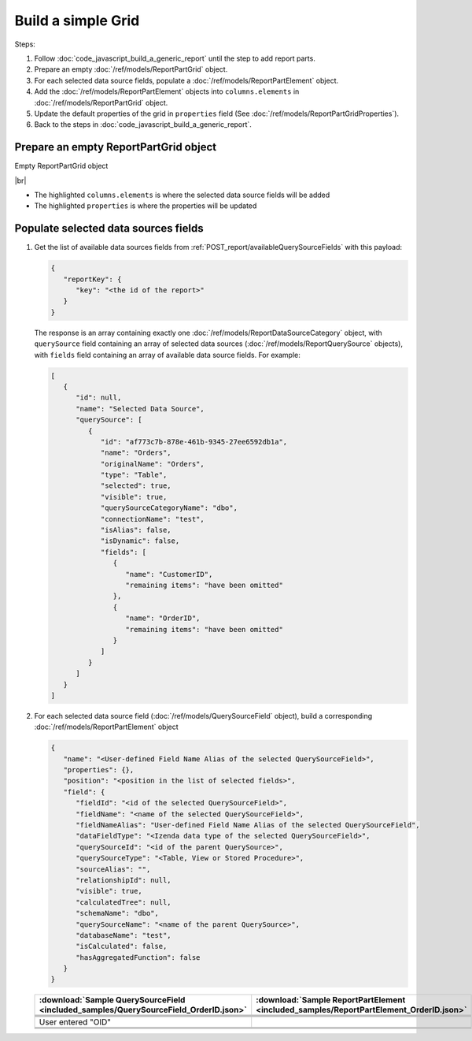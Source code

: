 =========================================================
Build a simple Grid
=========================================================

Steps:

#. Follow :doc:`code_javascript_build_a_generic_report` until the step to add report parts.
#. Prepare an empty :doc:`/ref/models/ReportPartGrid` object.
#. For each selected data source fields, populate a :doc:`/ref/models/ReportPartElement` object.
#. Add the :doc:`/ref/models/ReportPartElement` objects into ``columns.elements`` in :doc:`/ref/models/ReportPartGrid` object.
#. Update the default properties of the grid in ``properties`` field (See :doc:`/ref/models/ReportPartGridProperties`).
#. Back to the steps in :doc:`code_javascript_build_a_generic_report`.

Prepare an empty ReportPartGrid object
----------------------------------------

.. container:: toggle

   .. container:: header

      Empty ReportPartGrid object

   |br|

   *  The highlighted ``columns.elements`` is where the selected data source fields will be added
   *  The highlighted ``properties`` is where the properties will be updated

   .. code-block:: json
      :linenos:
      :emphasize-lines: 4,19

      {
         "type": 3,
         "columns": {
            "elements": [],
            "name": "columns"
         },
         "rows": {
            "elements": [],
            "name": "rows"
         },
         "values": {
            "elements": [],
            "name": "values"
         },
         "separators": {
            "elements": [],
            "name": "separators"
         },
         "properties": {},
         "settings": {},
         "title": {},
         "description": {}
      }

Populate selected data sources fields
---------------------------------------

#. Get the list of available data sources fields from :ref:`POST_report/availableQuerySourceFields` with this payload:

   .. code-block:: json

      {
         "reportKey": {
            "key": "<the id of the report>"
         }
      }

   The response is an array containing exactly one :doc:`/ref/models/ReportDataSourceCategory` object, with ``querySource`` field containing an array of selected data sources (:doc:`/ref/models/ReportQuerySource` objects), with ``fields`` field containing an array of available data source fields. For example:

   .. code-block:: json

      [
         {
            "id": null,
            "name": "Selected Data Source",
            "querySource": [
               {
                  "id": "af773c7b-878e-461b-9345-27ee6592db1a",
                  "name": "Orders",
                  "originalName": "Orders",
                  "type": "Table",
                  "selected": true,
                  "visible": true,
                  "querySourceCategoryName": "dbo",
                  "connectionName": "test",
                  "isAlias": false,
                  "isDynamic": false,
                  "fields": [
                     {
                        "name": "CustomerID",
                        "remaining items": "have been omitted"
                     },
                     {
                        "name": "OrderID",
                        "remaining items": "have been omitted"
                     }
                  ]
               }
            ]
         }
      ]

#. For each selected data source field (:doc:`/ref/models/QuerySourceField` object), build a corresponding :doc:`/ref/models/ReportPartElement` object

   .. code-block:: json

      {
         "name": "<User-defined Field Name Alias of the selected QuerySourceField>",
         "properties": {},
         "position": "<position in the list of selected fields>",
         "field": {
            "fieldId": "<id of the selected QuerySourceField>",
            "fieldName": "<name of the selected QuerySourceField>",
            "fieldNameAlias": "User-defined Field Name Alias of the selected QuerySourceField",
            "dataFieldType": "<Izenda data type of the selected QuerySourceField>",
            "querySourceId": "<id of the parent QuerySource>",
            "querySourceType": "<Table, View or Stored Procedure>",
            "sourceAlias": "",
            "relationshipId": null,
            "visible": true,
            "calculatedTree": null,
            "schemaName": "dbo",
            "querySourceName": "<name of the parent QuerySource>",
            "databaseName": "test",
            "isCalculated": false,
            "hasAggregatedFunction": false
         }
      }

   .. list-table::
      :header-rows: 1

      * - :download:`Sample QuerySourceField <included_samples/QuerySourceField_OrderID.json>`
        - :download:`Sample ReportPartElement  <included_samples/ReportPartElement_OrderID.json>`
      * - .. literalinclude:: included_samples/QuerySourceField_OrderID.json
             :lines: 1-2
        - .. literalinclude:: included_samples/ReportPartElement_OrderID.json
              :lines: 1-2
      * -
        - .. literalinclude:: included_samples/ReportPartElement_OrderID.json
              :lines: 3
      * - .. literalinclude:: included_samples/QuerySourceField_OrderID.json
             :lines: 37
        - .. literalinclude:: included_samples/ReportPartElement_OrderID.json
              :lines: 5
      * - .. literalinclude:: included_samples/QuerySourceField_OrderID.json
             :lines: 2
        - .. literalinclude:: included_samples/ReportPartElement_OrderID.json
              :lines: 6
      * - User entered "OID"
        - .. literalinclude:: included_samples/ReportPartElement_OrderID.json
              :lines: 7
      * - .. literalinclude:: included_samples/QuerySourceField_OrderID.json
             :lines: 5
        - .. literalinclude:: included_samples/ReportPartElement_OrderID.json
              :lines: 8
      * - .. literalinclude:: included_samples/QuerySourceField_OrderID.json
             :lines: 9
        - .. literalinclude:: included_samples/ReportPartElement_OrderID.json
              :lines: 9
      * - .. literalinclude:: included_samples/QuerySourceField_OrderID.json
             :lines: 13
        - .. literalinclude:: included_samples/ReportPartElement_OrderID.json
              :lines: 10
